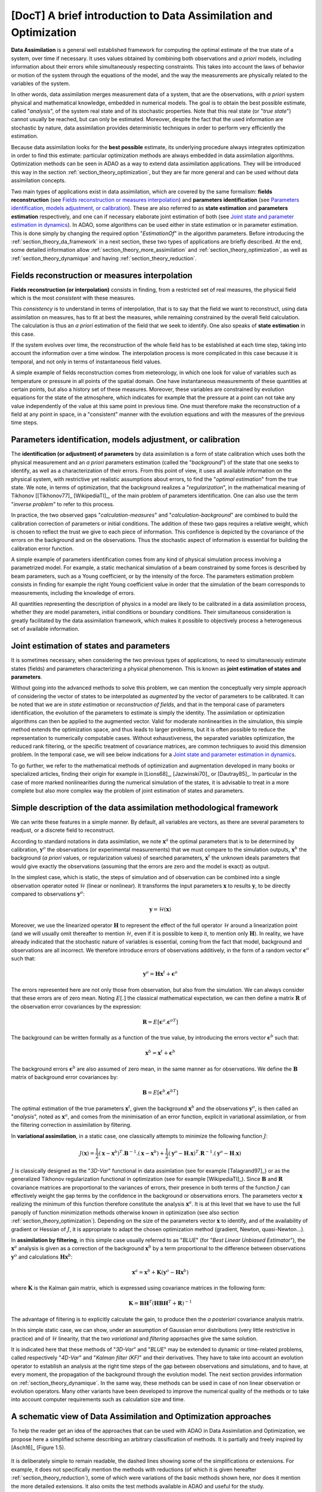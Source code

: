 ..
   Copyright (C) 2008-2023 EDF R&D

   This file is part of SALOME ADAO module.

   This library is free software; you can redistribute it and/or
   modify it under the terms of the GNU Lesser General Public
   License as published by the Free Software Foundation; either
   version 2.1 of the License, or (at your option) any later version.

   This library is distributed in the hope that it will be useful,
   but WITHOUT ANY WARRANTY; without even the implied warranty of
   MERCHANTABILITY or FITNESS FOR A PARTICULAR PURPOSE.  See the GNU
   Lesser General Public License for more details.

   You should have received a copy of the GNU Lesser General Public
   License along with this library; if not, write to the Free Software
   Foundation, Inc., 59 Temple Place, Suite 330, Boston, MA  02111-1307 USA

   See http://www.salome-platform.org/ or email : webmaster.salome@opencascade.com

   Author: Jean-Philippe Argaud, jean-philippe.argaud@edf.fr, EDF R&D

.. _section_theory:

=================================================================================
**[DocT]** A brief introduction to Data Assimilation and Optimization
=================================================================================

.. index:: single: Data Assimilation
.. index:: single: true state
.. index:: single: observation
.. index:: single: a priori
.. index:: single: EstimationOf
.. index:: single: analysis

**Data Assimilation** is a general well established framework for computing the
optimal estimate of the true state of a system, over time if necessary. It uses
values obtained by combining both observations and *a priori* models, including
information about their errors while simultaneously respecting constraints.
This takes into account the laws of behavior or motion of the system through
the equations of the model, and the way the measurements are physically related
to the variables of the system.

In other words, data assimilation merges measurement data of a system, that are
the observations, with *a priori* system physical and mathematical knowledge,
embedded in numerical models. The goal is to obtain the best possible estimate,
called "*analysis*", of the system real state and of its stochastic properties.
Note that this real state (or "*true state*") cannot usually be reached, but
can only be estimated. Moreover, despite the fact that the used information are
stochastic by nature, data assimilation provides deterministic techniques in
order to perform very efficiently the estimation.

Because data assimilation looks for the **best possible** estimate, its
underlying procedure always integrates optimization in order to find this
estimate: particular optimization methods are always embedded in data
assimilation algorithms. Optimization methods can be seen in ADAO as a way to
extend data assimilation applications. They will be introduced this way in the
section :ref:`section_theory_optimization`, but they are far more general and
can be used without data assimilation concepts.

Two main types of applications exist in data assimilation, which are covered by
the same formalism: **fields reconstruction** (see `Fields reconstruction or
measures interpolation`_) and **parameters identification** (see `Parameters
identification, models adjustment, or calibration`_). These are also referred
to as **state estimation** and **parameters estimation** respectively, and one
can if necessary elaborate joint estimation of both (see `Joint state and
parameter estimation in dynamics`_). In ADAO, some algorithms can be used
either in state estimation or in parameter estimation. This is done simply by
changing the required option "*EstimationOf*" in the algorithm parameters.
Before introducing the :ref:`section_theory_da_framework` in a next section,
these two types of applications are briefly described. At the end, some
detailed information allow :ref:`section_theory_more_assimilation` and
:ref:`section_theory_optimization`, as well as :ref:`section_theory_dynamique`
and having :ref:`section_theory_reduction`.

Fields reconstruction or measures interpolation
-----------------------------------------------

.. index:: single: fields reconstruction
.. index:: single: measures interpolation
.. index:: single: fields interpolation
.. index:: single: state estimation
.. index:: single: background

**Fields reconstruction (or interpolation)** consists in finding, from a
restricted set of real measures, the physical field which is the most
*consistent* with these measures.

This *consistency* is to understand in terms of interpolation, that is to say
that the field we want to reconstruct, using data assimilation on measures, has
to fit at best the measures, while remaining constrained by the overall field
calculation. The calculation is thus an *a priori* estimation of the field that
we seek to identify. One also speaks of **state estimation** in this case.

If the system evolves over time, the reconstruction of the whole field has to
be established at each time step, taking into account the information over a
time window. The interpolation process is more complicated in this case because
it is temporal, and not only in terms of instantaneous field values.

A simple example of fields reconstruction comes from meteorology, in which one
look for value of variables such as temperature or pressure in all points of the
spatial domain. One have instantaneous measurements of these quantities at
certain points, but also a history set of these measures. Moreover, these
variables are constrained by evolution equations for the state of the
atmosphere, which indicates for example that the pressure at a point can not
take any value independently of the value at this same point in previous time.
One must therefore make the reconstruction of a field at any point in space, in
a "consistent" manner with the evolution equations and with the measures of the
previous time steps.

Parameters identification, models adjustment, or calibration
------------------------------------------------------------

.. index:: single: parameters identification
.. index:: single: parameters adjustment
.. index:: single: models adjustment
.. index:: single: calibration
.. index:: single: background
.. index:: single: regularization
.. index:: single: inverse problems
.. index:: single: parameters estimation

The **identification (or adjustment) of parameters** by data assimilation is a
form of state calibration which uses both the physical measurement and an *a
priori* parameters estimation (called the "*background*") of the state that one
seeks to identify, as well as a characterization of their errors. From this
point of view, it uses all available information on the physical system, with
restrictive yet realistic assumptions about errors, to find the "*optimal
estimation*" from the true state. We note, in terms of optimization, that the
background realizes a "*regularization*", in the mathematical meaning of
Tikhonov [[Tikhonov77]_ [WikipediaTI]_, of the main problem of parameters
identification. One can also use the term "*inverse problem*" to refer to this
process.

In practice, the two observed gaps "*calculation-measures*" and
"*calculation-background*" are combined to build the calibration correction of
parameters or initial conditions. The addition of these two gaps requires a
relative weight, which is chosen to reflect the trust we give to each piece of
information. This confidence is depicted by the covariance of the errors on the
background and on the observations. Thus the stochastic aspect of information is
essential for building the calibration error function.

A simple example of parameters identification comes from any kind of physical
simulation process involving a parametrized model. For example, a static
mechanical simulation of a beam constrained by some forces is described by beam
parameters, such as a Young coefficient, or by the intensity of the force. The
parameters estimation problem consists in finding for example the right Young
coefficient value in order that the simulation of the beam corresponds to
measurements, including the knowledge of errors.

All quantities representing the description of physics in a model are likely to
be calibrated in a data assimilation process, whether they are model
parameters, initial conditions or boundary conditions. Their simultaneous
consideration is greatly facilitated by the data assimilation framework, which
makes it possible to objectively process a heterogeneous set of available
information.

Joint estimation of states and parameters
-----------------------------------------

.. index:: single: joint estimation of states and parameters

It is sometimes necessary, when considering the two previous types of
applications, to need to simultaneously estimate states (fields) and parameters
characterizing a physical phenomenon. This is known as **joint estimation of
states and parameters**.

Without going into the advanced methods to solve this problem, we can mention
the conceptually very simple approach of considering the vector of states to be
interpolated as *augmented* by the vector of parameters to be calibrated. It
can be noted that we are in *state estimation* or *reconstruction of fields*,
and that in the temporal case of parameters identification, the evolution of
the parameters to estimate is simply the identity. The assimilation or
optimization algorithms can then be applied to the augmented vector. Valid for
moderate nonlinearities in the simulation, this simple method extends the
optimization space, and thus leads to larger problems, but it is often possible
to reduce the representation to numerically computable cases. Without
exhaustiveness, the separated variables optimization, the reduced rank
filtering, or the specific treatment of covariance matrices, are common
techniques to avoid this dimension problem. In the temporal case, we will see
below indications for a `Joint state and parameter estimation in dynamics`_.

To go further, we refer to the mathematical methods of optimization and
augmentation developed in many books or specialized articles, finding their
origin for example in [Lions68]_, [Jazwinski70]_ or [Dautray85]_. In particular
in the case of more marked nonlinearities during the numerical simulation of
the states, it is advisable to treat in a more complete but also more complex
way the problem of joint estimation of states and parameters.

.. _section_theory_da_framework:

Simple description of the data assimilation methodological framework
--------------------------------------------------------------------

.. index:: single: analysis
.. index:: single: background
.. index:: single: background error covariances
.. index:: single: observation error covariances
.. index:: single: covariances
.. index:: single: 3DVAR
.. index:: single: Blue

We can write these features in a simple manner. By default, all variables are
vectors, as there are several parameters to readjust, or a discrete field to
reconstruct.

According to standard notations in data assimilation, we note
:math:`\mathbf{x}^a` the optimal parameters that is to be determined by
calibration, :math:`\mathbf{y}^o` the observations (or experimental
measurements) that we must compare to the simulation outputs,
:math:`\mathbf{x}^b` the background (*a priori* values, or regularization
values) of searched parameters, :math:`\mathbf{x}^t` the unknown ideals
parameters that would give exactly the observations (assuming that the errors
are zero and the model is exact) as output.

In the simplest case, which is static, the steps of simulation and of
observation can be combined into a single observation operator noted
:math:`\mathcal{H}` (linear or nonlinear). It transforms the input parameters
:math:`\mathbf{x}` to results :math:`\mathbf{y}`, to be directly compared to
observations :math:`\mathbf{y}^o`:

.. math:: \mathbf{y} = \mathcal{H}(\mathbf{x})

Moreover, we use the linearized operator :math:`\mathbf{H}` to represent the
effect of the full operator :math:`\mathcal{H}` around a linearization point
(and we will usually omit thereafter to mention :math:`\mathcal{H}`, even if it
is possible to keep it, to mention only :math:`\mathbf{H}`). In reality, we
have already indicated that the stochastic nature of variables is essential,
coming from the fact that model, background and observations are all incorrect.
We therefore introduce errors of observations additively, in the form of a
random vector :math:`\mathbf{\epsilon}^o` such that:

.. math:: \mathbf{y}^o = \mathbf{H} \mathbf{x}^t + \mathbf{\epsilon}^o

The errors represented here are not only those from observation, but also from
the simulation. We can always consider that these errors are of zero mean.
Noting :math:`E[.]` the classical mathematical expectation, we can then define a
matrix :math:`\mathbf{R}` of the observation error covariances by the
expression:

.. math:: \mathbf{R} = E[\mathbf{\epsilon}^o.{\mathbf{\epsilon}^o}^T]

The background can be written formally as a function of the true value, by
introducing the errors vector :math:`\mathbf{\epsilon}^b` such that:

.. math:: \mathbf{x}^b = \mathbf{x}^t + \mathbf{\epsilon}^b

The background errors :math:`\mathbf{\epsilon}^b` are also assumed of zero
mean, in the same manner as for observations. We define the :math:`\mathbf{B}`
matrix of background error covariances by:

.. math:: \mathbf{B} = E[\mathbf{\epsilon}^b.{\mathbf{\epsilon}^b}^T]

The optimal estimation of the true parameters :math:`\mathbf{x}^t`, given the
background :math:`\mathbf{x}^b` and the observations :math:`\mathbf{y}^o`, is
then called an "*analysis*", noted as :math:`\mathbf{x}^a`, and comes from the
minimisation of an error function, explicit in variational assimilation, or
from the filtering correction in assimilation by filtering.

In **variational assimilation**, in a static case, one classically attempts to
minimize the following function :math:`J`:

.. math:: J(\mathbf{x})=\frac{1}{2}(\mathbf{x}-\mathbf{x}^b)^T.\mathbf{B}^{-1}.(\mathbf{x}-\mathbf{x}^b)+\frac{1}{2}(\mathbf{y}^o-\mathbf{H}.\mathbf{x})^T.\mathbf{R}^{-1}.(\mathbf{y}^o-\mathbf{H}.\mathbf{x})

:math:`J` is classically designed as the "*3D-Var*" functional in data
assimlation (see for example [Talagrand97]_) or as the generalized Tikhonov
regularization functional in optimization (see for example [WikipediaTI]_).
Since :math:`\mathbf{B}` and :math:`\mathbf{R}` covariance matrices are
proportional to the variances of errors, their presence in both terms of the
function :math:`J` can effectively weight the gap terms by the confidence in
the background or observations errors. The parameters vector :math:`\mathbf{x}`
realizing the minimum of this function therefore constitute the analysis
:math:`\mathbf{x}^a`. It is at this level that we have to use the full panoply
of function minimization methods otherwise known in optimization (see also
section :ref:`section_theory_optimization`). Depending on the size of the
parameters vector :math:`\mathbf{x}` to identify, and of the availability of
gradient or Hessian of :math:`J`, it is appropriate to adapt the chosen
optimization method (gradient, Newton, quasi-Newton...).

In **assimilation by filtering**, in this simple case usually referred to as
"*BLUE*" (for "*Best Linear Unbiased Estimator*"), the :math:`\mathbf{x}^a`
analysis is given as a correction of the background :math:`\mathbf{x}^b` by a
term proportional to the difference between observations :math:`\mathbf{y}^o`
and calculations :math:`\mathbf{H}\mathbf{x}^b`:

.. math:: \mathbf{x}^a = \mathbf{x}^b + \mathbf{K}(\mathbf{y}^o - \mathbf{H}\mathbf{x}^b)

where :math:`\mathbf{K}` is the Kalman gain matrix, which is expressed using
covariance matrices in the following form:

.. math:: \mathbf{K} = \mathbf{B}\mathbf{H}^T(\mathbf{H}\mathbf{B}\mathbf{H}^T+\mathbf{R})^{-1}

The advantage of filtering is to explicitly calculate the gain, to produce then
the *a posteriori* covariance analysis matrix.

In this simple static case, we can show, under an assumption of Gaussian error
distributions (very little restrictive in practice) and of :math:`\mathcal{H}`
linearity, that the two *variational* and *filtering* approaches give the same
solution.

It is indicated here that these methods of "*3D-Var*" and "*BLUE*" may be
extended to dynamic or time-related problems, called respectively "*4D-Var*"
and "*Kalman filter (KF)*" and their derivatives. They have to take into
account an evolution operator to establish an analysis at the right time steps
of the gap between observations and simulations, and to have, at every moment,
the propagation of the background through the evolution model. The next section
provides information on :ref:`section_theory_dynamique`. In
the same way, these methods can be used in case of non linear observation or
evolution operators. Many other variants have been developed to improve the
numerical quality of the methods or to take into account computer requirements
such as calculation size and time.

A schematic view of Data Assimilation and Optimization approaches
-----------------------------------------------------------------

To help the reader get an idea of the approaches that can be used with ADAO in
Data Assimilation and Optimization, we propose here a simplified scheme
describing an arbitrary classification of methods. It is partially and freely
inspired by [Asch16]_ (Figure 1.5).

  .. _meth_steps_in_study:
  .. image:: images/meth_ad_and_opt.png
    :align: center
    :width: 75%
  .. centered::
    **A simplified classification of methods that can be used with ADAO in Data Assimilation and Optimization (acronyms and internal descriptive links are listed below)**

It is deliberately simple to remain readable, the dashed lines showing some of
the simplifications or extensions. For example, it does not specifically
mention the methods with reductions (of which it is given hereafter
:ref:`section_theory_reduction`), some of which were variations of the basic
methods shown here, nor does it mention the more detailed extensions. It also
omits the test methods available in ADAO and useful for the study.

Each method mentioned in this diagram is the subject of a specific descriptive
section in the chapter on :ref:`section_reference_assimilation`. The acronyms
mentioned in the diagram have the meaning indicated in the associated internal
links:

- 3D-Var: :ref:`section_ref_algorithm_3DVAR`,
- 4D-Var: :ref:`section_ref_algorithm_4DVAR`,
- Blue: :ref:`section_ref_algorithm_Blue`,
- DiffEvol : :ref:`section_ref_algorithm_DifferentialEvolution`,
- EKF: :ref:`section_ref_algorithm_ExtendedKalmanFilter`,
- EnKF: :ref:`section_ref_algorithm_EnsembleKalmanFilter`,
- DFO: :ref:`section_ref_algorithm_DerivativeFreeOptimization`,
- Incr-Var: Incremental version Variational optimisation,
- KF: :ref:`section_ref_algorithm_KalmanFilter`,
- LLS: :ref:`section_ref_algorithm_LinearLeastSquares`,
- NLLS: :ref:`section_ref_algorithm_NonLinearLeastSquares`,
- QR: :ref:`section_ref_algorithm_QuantileRegression`,
- Swarm: :ref:`section_ref_algorithm_ParticleSwarmOptimization`,
- Tabu: :ref:`section_ref_algorithm_TabuSearch`,
- UKF: :ref:`section_ref_algorithm_UnscentedKalmanFilter`.

.. _section_theory_reduction:

An overview of reduction methods and of reduced optimization
------------------------------------------------------------

.. index:: single: reduction
.. index:: single: reduction methods
.. index:: single: reduced methods
.. index:: single: reduced space
.. index:: single: neutral sub-space
.. index:: single: SVD
.. index:: single: POD
.. index:: single: PCA
.. index:: single: Kahrunen-Loeve
.. index:: single: RBM
.. index:: single: EIM
.. index:: single: Fourier
.. index:: single: wavelets
.. index:: single: EOF
.. index:: single: sparse

Data assimilation and optimization approaches always imply a certain amount of
reiteration of a unitary numerical simulation representing the physics that is
to be treated. In order to handle this physics as well as possible, this
elementary numerical simulation is often of large size, even huge, and leads to
an extremely high computational cost when it is repeated. The complete physical
simulation is often called "*high fidelity simulation*" (or "*full scale
simulation*").

To avoid this practical challenge, **different strategies to reduce the cost of
the optimization calculation exist, and some of them also allow to control the
numerical error implied by this reduction**. These strategies are seamlessly
integrated into some of the ADAO methods or are the purpose of special
algorithms.

To establish such an approach, one seeks to reduce at least one of the
ingredients that make up the data assimilation or optimization problem. One can
thus classify the reduction methods according to the ingredient on which they
operate, knowing that some methods deal with several of them. A rough
classification is provided here, which the reader can complete by reading
general mathematical books or articles, or those specialized in his physics.

Reduction of data assimilation or optimization algorithms:
    the optimization algorithms themselves can generate significant
    computational costs to process numerical information. Various methods can
    be used to reduce their algorithmic cost, for example by working in the
    most suitable reduced space for optimization, or by using multi-level
    optimization techniques. ADAO has such techniques that are included in
    variants of classical algorithms, leading to exact or approximate but
    numerically more efficient resolutions. By default, the algorithmic options
    chosen in ADAO are always the most efficient when they do not impact the
    quality of the optimization.

Reduction of the representation of covariances:
    in data assimilation algorithms, covariances are the most expensive
    quantities to handle or to store, often becoming the limiting quantities
    from the point of view of the computational cost. Many methods try to use a
    reduced representation of these matrices (leading sometimes but not
    necessarily to reduce the dimension of the optimization space).
    Classically, factorization, decomposition (spectral, Fourier, wavelets...)
    or ensemble estimation (EOF...) techniques, or combinations, are used to
    reduce the numerical load of these covariances in the computations. ADAO
    uses some of these techniques, in combination with sparse computation
    techniques, to make the handling of covariance matrices more efficient.

Reduction of the physical model:
    the simplest way to reduce the cost of the unit calculation consists in
    reducing the simulation model itself, by representing it in a more economic
    way. Numerous methods allow this reduction of models by ensuring a more or
    less rigorous control of the approximation error generated by the
    reduction. The use of simplified models of the physics allows a reduction
    but without always producing an error control. On the contrary, all
    decomposition methods (Fourier, wavelets, SVD, POD, PCA, Kahrunen-Loeve,
    RBM, EIM, etc.) aim at a reduction of the representation space with an
    explicit error control. Although they are very frequently used, they must
    nevertheless be completed by a fine analysis of the interaction with the
    optimization algorithm in which the reduced computation is inserted, in
    order to avoid instabilities, discrepancies or inconsistencies that are
    notoriously harmful. ADAO fully supports the use of this type of reduction
    method, even if it is often necessary to establish this generic independent
    reduction prior to the optimization.

Reduction of the data assimilation or optimization space:
    the size of the optimization space depends greatly on the type of problem
    treated (estimation of states or parameters) but also on the number of
    observations available to conduct the data assimilation. It is therefore
    sometimes possible to conduct the optimization in the smallest space by
    adapting the internal formulation of the optimization algorithms. When it
    is possible and judicious, ADAO integrates this kind of reduced formulation
    to improve the numerical performance without reducing the quality of the
    optimization.

Combining multiple reductions:
    many advanced algorithms seek to combine multiple reduction techniques
    simultaneously. However, it is difficult to have both generic and robust
    methods, and to use several very efficient reduction techniques at the same
    time. ADAO integrates some of the most robust methods, but this aspect is
    still largely the subject of research and development.

One can end this quick overview of reduction methods highlighting that their
use is ubiquitous in real applications and in numerical tools, and that ADAO
allows to use proven methods without even knowing it.

.. _section_theory_more_assimilation:

Going further in the data assimilation framework
------------------------------------------------

.. index:: single: adjustment
.. index:: single: artificial intelligence
.. index:: single: Bayesian estimation
.. index:: single: calibration
.. index:: single: data smoothing
.. index:: single: data-driven
.. index:: single: field interpolation
.. index:: single: inverse problems
.. index:: single: inversion
.. index:: single: machine learning
.. index:: single: mathematical regularization
.. index:: single: meta-heuristics
.. index:: single: model reduction
.. index:: single: optimal interpolation
.. index:: single: parameter adjustment
.. index:: single: parameter estimation
.. index:: single: quadratic optimization
.. index:: single: regularization methods
.. index:: single: state estimation
.. index:: single: variational optimization

To get more information about the data assimilation techniques, the reader can
consult introductory documents like [Talagrand97]_ or [Argaud09]_, on-line
training courses or lectures like [Bouttier99]_ and [Bocquet04]_ (along with
other materials coming from geosciences applications), or general documents
like [Talagrand97]_, [Tarantola87]_, [Asch16]_, [Kalnay03]_, [Ide97]_,
[Tikhonov77]_ and [WikipediaDA]_. In a more mathematical way, one can also
consult [Lions68]_, [Jazwinski70]_.

Note that data assimilation is not restricted to meteorology or geo-sciences,
but is widely used in other scientific domains. There are several fields in
science and technology where the effective use of observed but incomplete data
is crucial.

Some aspects of data assimilation are also known by other names. Without being
exhaustive, we can mention the names of *calibration*, *adjustment*, *state
estimation*, *parameter estimation*, *parameter adjustment*, *inverse problems*
or *inversion*, *Bayesian estimation*, *field interpolation* or *optimal
interpolation*, *variational optimization*, *quadratic optimization*,
*mathematical regularization*, *meta-heuristics for optimization*, *model
reduction*, *data smoothing*, *data-driven* modeling, model and data learning
(*Machine Learning* and *Artificial Intelligence*), etc. These terms can be
used in bibliographic searches.

.. _section_theory_optimization:

Going further in the state estimation by optimization methods
-------------------------------------------------------------

.. index:: single: state estimation
.. index:: single: optimization methods
.. index:: single: Local optimization
.. index:: single: Global optimization
.. index:: single: DerivativeFreeOptimization
.. index:: single: ParticleSwarmOptimization
.. index:: single: DifferentialEvolution
.. index:: single: QuantileRegression
.. index:: single: QualityCriterion

As seen before, in a static simulation case, the variational data assimilation
requires to minimize the goal function :math:`J`:

.. math:: J(\mathbf{x})=\frac{1}{2}(\mathbf{x}-\mathbf{x}^b)^T.\mathbf{B}^{-1}.(\mathbf{x}-\mathbf{x}^b)+\frac{1}{2}(\mathbf{y}^o-\mathbf{H}.\mathbf{x})^T.\mathbf{R}^{-1}.(\mathbf{y}^o-\mathbf{H}.\mathbf{x})

which is named the "*3D-Var*" objective function. It can be seen as a *least
squares minimization* extented form, obtained by adding a regularizing term
using :math:`\mathbf{x}-\mathbf{x}^b`, and by weighting the differences using
:math:`\mathbf{B}` and :math:`\mathbf{R}` the two covariance matrices. The
minimization of the :math:`J` function leads to the *best* :math:`\mathbf{x}`
state estimation. To get more information about these notions, one can consult
reference general documents like [Tarantola87]_.

State estimation possibilities extension, by using more explicitly optimization
methods and their properties, can be imagined in two ways.

First, classical optimization methods often involves using various
gradient-based minimizing procedures. They are extremely efficient to look for
a single local minimum. But they require the goal function :math:`J` to be
sufficiently regular and differentiable, and are not able to capture global
properties of the minimization problem, for example: global minimum, set of
equivalent solutions due to over-parametrization, multiple local minima, etc.
**An approach to extend estimation possibilities is then to use a whole range of
optimizers, allowing global minimization, various robust search properties,
etc**. There is a lot of minimizing methods, such as stochastic ones,
evolutionary ones, heuristics and meta-heuristics for real-valued problems,
etc. They can treat partially irregular or noisy function :math:`J`, can
characterize local minima, etc. The main drawbacks are a greater numerical cost
to find state estimates, and often a lack of guarantee of convergence in finite
time. Here, we only point the following topics, as the methods are available in
ADAO:

- *Derivative Free Optimization (or DFO)* (see :ref:`section_ref_algorithm_DerivativeFreeOptimization`),
- *Particle Swarm Optimization (or PSO)* (see :ref:`section_ref_algorithm_ParticleSwarmOptimization`),
- *Differential Evolution (or DE)* (see :ref:`section_ref_algorithm_DifferentialEvolution`),
- *Quantile Regression (or QR)* (see :ref:`section_ref_algorithm_QuantileRegression`).

Secondly, optimization methods try usually to minimize quadratic measures of
errors, as the natural properties of such goal functions are well suited for
classical gradient optimization. But other measures of errors can be more
adapted to real physical simulation problems. Then, **an another way to extend
estimation possibilities is to use other measures of errors to be reduced**.
For example, we can cite *absolute error value*, *maximum error value*, etc.
The most classical instances of error measurements are recalled or specified
below, indicating their identifiers in ADAO for the possible selection of a
quality criterion:

- the objective function for the augmented weighted least squares error measurement (which is the basic default functional in all data assimilation algorithms, often named "*3D-Var*" objective function, and which is known in the quality criteria for ADAO as "*AugmentedWeightedLeastSquares*", "*AWLS*" or "*DA*") is:

    .. index:: single: AugmentedWeightedLeastSquares (QualityCriterion)
    .. index:: single: AWLS (QualityCriterion)
    .. math:: J(\mathbf{x})=\frac{1}{2}(\mathbf{x}-\mathbf{x}^b)^T.\mathbf{B}^{-1}.(\mathbf{x}-\mathbf{x}^b)+\frac{1}{2}(\mathbf{y}^o-\mathbf{H}.\mathbf{x})^T.\mathbf{R}^{-1}.(\mathbf{y}^o-\mathbf{H}.\mathbf{x})

- the objective function for the weighted least squares error measurement (which is the squared :math:`L^2` weighted norm of the innovation, with a :math:`1/2` coefficient to be homogeneous with the previous one, and which is known in the quality criteria for ADAO as "*WeightedLeastSquares*" or "*WLS*") is:

    .. index:: single: WeightedLeastSquares (QualityCriterion)
    .. index:: single: WLS (QualityCriterion)
    .. math:: J(\mathbf{x})=\frac{1}{2}(\mathbf{y}^o-\mathbf{H}.\mathbf{x})^T.\mathbf{R}^{-1}.(\mathbf{y}^o-\mathbf{H}.\mathbf{x})

- the objective function for the least squares error measurement (which is the squared :math:`L^2` norm of the innovation, with a :math:`1/2` coefficient to be homogeneous with the previous ones, and which is known in the quality criteria for ADAO as "*LeastSquares*", "*LS*" or "*L2*") is:

    .. index:: single: LeastSquares (QualityCriterion)
    .. index:: single: LS (QualityCriterion)
    .. index:: single: L2 (QualityCriterion)
    .. math:: J(\mathbf{x})=\frac{1}{2}(\mathbf{y}^o-\mathbf{H}.\mathbf{x})^T.(\mathbf{y}^o-\mathbf{H}.\mathbf{x})=\frac{1}{2}||\mathbf{y}^o-\mathbf{H}.\mathbf{x}||_{L^2}^2

- the objective function for the absolute error value measurement (which is the :math:`L^1` norm of the innovation, and which is known in the quality criteria for ADAO as "*AbsoluteValue*" or "*L1*") is:

    .. index:: single: AbsoluteValue (QualityCriterion)
    .. index:: single: L1 (QualityCriterion)
    .. math:: J(\mathbf{x})=||\mathbf{y}^o-\mathbf{H}.\mathbf{x}||_{L^1}

- the objective function for the maximum error value measurement (which is the :math:`L^{\infty}` norm, and which is known in the quality criteria for ADAO as "*MaximumError*", "*ME*" or "*Linf*") is:

    .. index:: single: MaximumError (QualityCriterion)
    .. index:: single: ME (QualityCriterion)
    .. index:: single: Linf (QualityCriterion)
    .. math:: J(\mathbf{x})=||\mathbf{y}^o-\mathbf{H}.\mathbf{x}||_{L^{\infty}}

These error measures may be not differentiable for the last two, but some
optimization methods can still handle them:  heuristics and meta-heuristics for
real-valued problem, etc. As previously, the main drawback remain a greater
numerical cost to find state estimates, and often a lack of guarantee of
convergence in finite time. Here again, we only point the following methods as
it is available in the ADAO module:

- *Derivative Free Optimization (or DFO)* (see :ref:`section_ref_algorithm_DerivativeFreeOptimization`),
- *Particle Swarm Optimization (or PSO)* (see :ref:`section_ref_algorithm_ParticleSwarmOptimization`),
- *Differential Evolution (or DE)* (see :ref:`section_ref_algorithm_DifferentialEvolution`).

The reader interested in the subject of optimization can look at [WikipediaMO]_
as a general entry point.

.. _section_theory_dynamique:

Going further in data assimilation for dynamics
-----------------------------------------------

.. index:: single: dynamic (system)
.. index:: single: system dynamic
.. index:: single: temporal evolution
.. index:: single: ODE (Ordinary Differential Equation)
.. index:: single: EstimationOf

We can analyze a system in temporal evolution (dynamics) with the help of data
assimilation, in order to explicitly take into account the flow of time in the
estimation of states or parameters. We briefly introduce here the problematic,
and some theoretical or practical tools, to facilitate the user treatment of
such situations. It is nevertheless indicated that the variety of physical and
user problems is large, and that it is therefore recommended to adapt the
treatment to the constraints, whether they are physical, numerical or
computational.

General form of dynamic systems
+++++++++++++++++++++++++++++++

Systems in temporal evolution can be studied or represented using dynamic
systems. In this case, it is easy to conceive the analysis of their behavior
with the help of data assimilation (it is even in this precise case that the
data assimilation approach was initially widely developed).

We formalize the numerical simulation framework in a simple way. A simple
dynamic system dynamic system on the state :math:`\mathbf{x}` can be described
in continuous time in the form:

.. math:: \forall t \in \mathbb{R}^{+}, \frac{d\mathbf{x}}{dt} = \mathcal{D}(\mathbf{x},\mathbf{u},t)

where :math:`\mathbf{x}` is the unknown state vector, :math:`\mathbf{u}` is a
known external control vector, and :math:`\mathcal{D}` is the (possibly
non-linear) operator of the system dynamics. It is an Ordinary Differential
Equation (ODE), of the first order, on the state. In discrete time, this
dynamical system can be written in the following form:

.. math:: \forall n \in \mathbb{N}, \mathbf{x}_{n+1} = M(\mathbf{x}_{n},\mathbf{u}_{n},t_n\rightarrow t_{n+1})

for an indexing :math:`t_n` of discrete times with :math:`n\in\mathbf{N}`.
:math:`M` is the discrete evolution operator, symbolically obtained from
:math:`\mathcal{D}` by the discretization scheme. Usually, we omit the time
notation in the evolution operator :math:`M`. Approximating the
:math:`\mathcal{D}` operator by :math:`M` introduces (or adds, if it already
exists) a :math:`\epsilon` model error.

We can then characterize two types of estimates in dynamics, which we describe
hereafter on the discrete time dynamical system: `State estimation in
dynamics`_ and `Parameter estimation in dynamics`_. Combined, the two types can
be used to make a `Joint state and parameter estimation in dynamics`_. In ADAO,
some algorithms can be used either in state estimation or in parameter
estimation. This is done simply by changing the required option
"*EstimationOf*" in the algorithm parameters.

State estimation in dynamics
++++++++++++++++++++++++++++

The state estimation can be conducted by data assimilation on the discrete time
version of the dynamical system, written in the following form:

.. math:: \mathbf{x}_{n+1} = M(\mathbf{x}_{n},\mathbf{u}_{n}) + \mathbf{\epsilon}_{n}

.. math:: \mathbf{y}_{n} = H(\mathbf{x}_{n}) + \mathbf{\nu}_{n}

where :math:`\mathbf{x}` is the system state to be estimated,
:math:`\mathbf{x}_{n}` and :math:`\mathbf{y}_{n}` are respectively the
computed (unobserved) and measured (observed) state of the system, :math:`M`
and :math:`H` are the incremental evolution and observation operators,
respectively, :math:`\mathbf{\epsilon}_{n}` and :math:`\mathbf{\nu}_{n}` are
the evolution and observation noise or error, respectively, and
:math:`\mathbf{u}_{n}` is a known external control. The two operators :math:`M`
and :math:`H` are directly usable in data assimilation with ADAO.

Parameter estimation in dynamics
++++++++++++++++++++++++++++++++

The parameter estimation can be written a differently to be solved by data
assimilation. Still on the discrete time version of the dynamical system, we
look for a nonlinear :math:`G` mapping, parameterized by :math:`\mathbf{a}`,
between inputs :math:`\mathbf{x}_{n}` and measurements :math:`\mathbf{y}_{n}`
at each step :math:`t_n`, the error to be controlled as a function of
parameters :math:`\mathbf{y}_{n}` being
:math:`\mathbf{y}_{n}-G(\mathbf{x}_{n},\mathbf{a})`. We can proceed by
optimization on this error, with regularization, or by filtering by writing the
problem represented in state estimation:

.. math:: \mathbf{a}_{n+1} = \mathbf{a}_{n} + \mathbf{\epsilon}_{n}

.. math:: \mathbf{y}_{n} = G(\mathbf{x}_{n},\mathbf{a}_{n}) + \mathbf{\nu}_{n}

where, this time, the choice of the evolution and observation error models
:math:`\mathbf{\epsilon}_{n}` and :math:`\mathbf{\nu}_{n}` condition the
performance of convergence and observation tracking (while the error
representations come from the behavior of the physics in the case of state
estimation). The estimation of the parameters :math:`\mathbf{a}` is done by
using pairs :math:`(\mathbf{x}_{n},\mathbf{y}_{n})` of corresponding inputs and
outputs.

In this case of parameter estimation, in order to apply data assimilation
methods, we therefore impose the hypothesis that the evolution operator is the
identity (*Note: it is therefore not used, but must be declared in ADAO, for
example as a 1 matrix*), and the observation operator is :math:`G`.

Joint state and parameter estimation in dynamics
++++++++++++++++++++++++++++++++++++++++++++++++

A special case concerns the joint estimation of state and parameters used in a
dynamic system. One seeks to jointly estimate the state :math:`\mathbf{x}`
(which depends on time) and the parameters :math:`\mathbf{a}` (which here does
not depend on time). There are several ways to deal with this problem, but the
most general one is to use a state vector augmented by the parameters, and to
extend the operators accordingly.

To do this, using the notations of the previous two subsections, we define the
auxiliary variable :math:`\mathbf{w}` such that:

.. math:: \mathbf{w} = \left[
    \begin{array}{c}
    \mathbf{x} \\
    \mathbf{a}
    \end{array}
    \right]
    = \left[
    \begin{array}{c}
    \mathbf{w}_{|x} \\
    \mathbf{w}_{|a}
    \end{array}
    \right]

and the operators of evolution :math:`\tilde{M}` and observation
:math:`\tilde{H}` associated to the augmented problem:

.. math:: \tilde{M}(\mathbf{w},\mathbf{u}) = \left[
    \begin{array}{c}
    M(\mathbf{w}_{|x},\mathbf{u}) \\
    \mathbf{w}_{|a}
    \end{array}
    \right]
    = \left[
    \begin{array}{c}
    M(\mathbf{x},\mathbf{u}) \\
    \mathbf{a}
    \end{array}
    \right]

.. math:: \tilde{H}(\mathbf{w}) = \left[
    \begin{array}{c}
    H(\mathbf{w}_{|x}) \\
    G(\mathbf{w}_{|x},\mathbf{w}_{|a})
    \end{array}
    \right]
    = \left[
    \begin{array}{c}
    H(\mathbf{x}) \\
    G(\mathbf{x},\mathbf{a})
    \end{array}
    \right]

With these notations, by extending the noise variables
:math:`\mathbf{\epsilon}` and :math:`\mathbf{\nu}` appropriately, the joint
state :math:`\mathbf{x}` and parameters :math:`\mathbf{a}` discrete-time
estimation problem, using the joint variable :math:`\mathbf{w}`, is then
written:

.. math:: \mathbf{w}_{n+1} = \tilde{M}(\mathbf{w}_{n},\mathbf{u}_{n}) + \mathbf{\epsilon}_{n}

.. math:: \mathbf{y}_{n} = \tilde{H}(\mathbf{w}_{n}) + \mathbf{\nu}_{n}

where :math:`\mathbf{w}_{n}=[\mathbf{x}_n~~\mathbf{a}_n]^T`. The incremental
evolution and observation operators are therefore respectively the augmented
operators :math:`\tilde{M}` and :math:`\tilde{H}`, and are directly suitable
for study cases with ADAO.

Conceptual scheme for data assimilation in dynamics
+++++++++++++++++++++++++++++++++++++++++++++++++++

To complete the description, we can represent the data assimilation process in
a dynamics specific way using a temporal scheme, which describes the action of
the evolution (:math:`M` or :math:`\tilde{M}`) and observation (:math:`H` or
:math:`\tilde{H}`) operators during the discrete simulation and the recursive
estimation of the state (:math:`\mathbf{x}`). A possible representation is as
follows, particularly appropriate for iterative Kalman filtering algorithms:

  .. _schema_d_AD_temporel:
  .. image:: images/schema_temporel_KF.png
    :align: center
    :width: 100%
  .. centered::
    **Timeline of steps for data assimilation operators in dynamics**

with **P** the state error covariance and *t* the discrete iterative time. In
this scheme, the analysis **(x,P)** is obtained by means of the "*correction*"
by observing the "*prediction*" of the previous state. The concepts described
in this diagram can be directly and simply used in ADAO to elaborate study
cases, and are included in the description of some algorithms.
